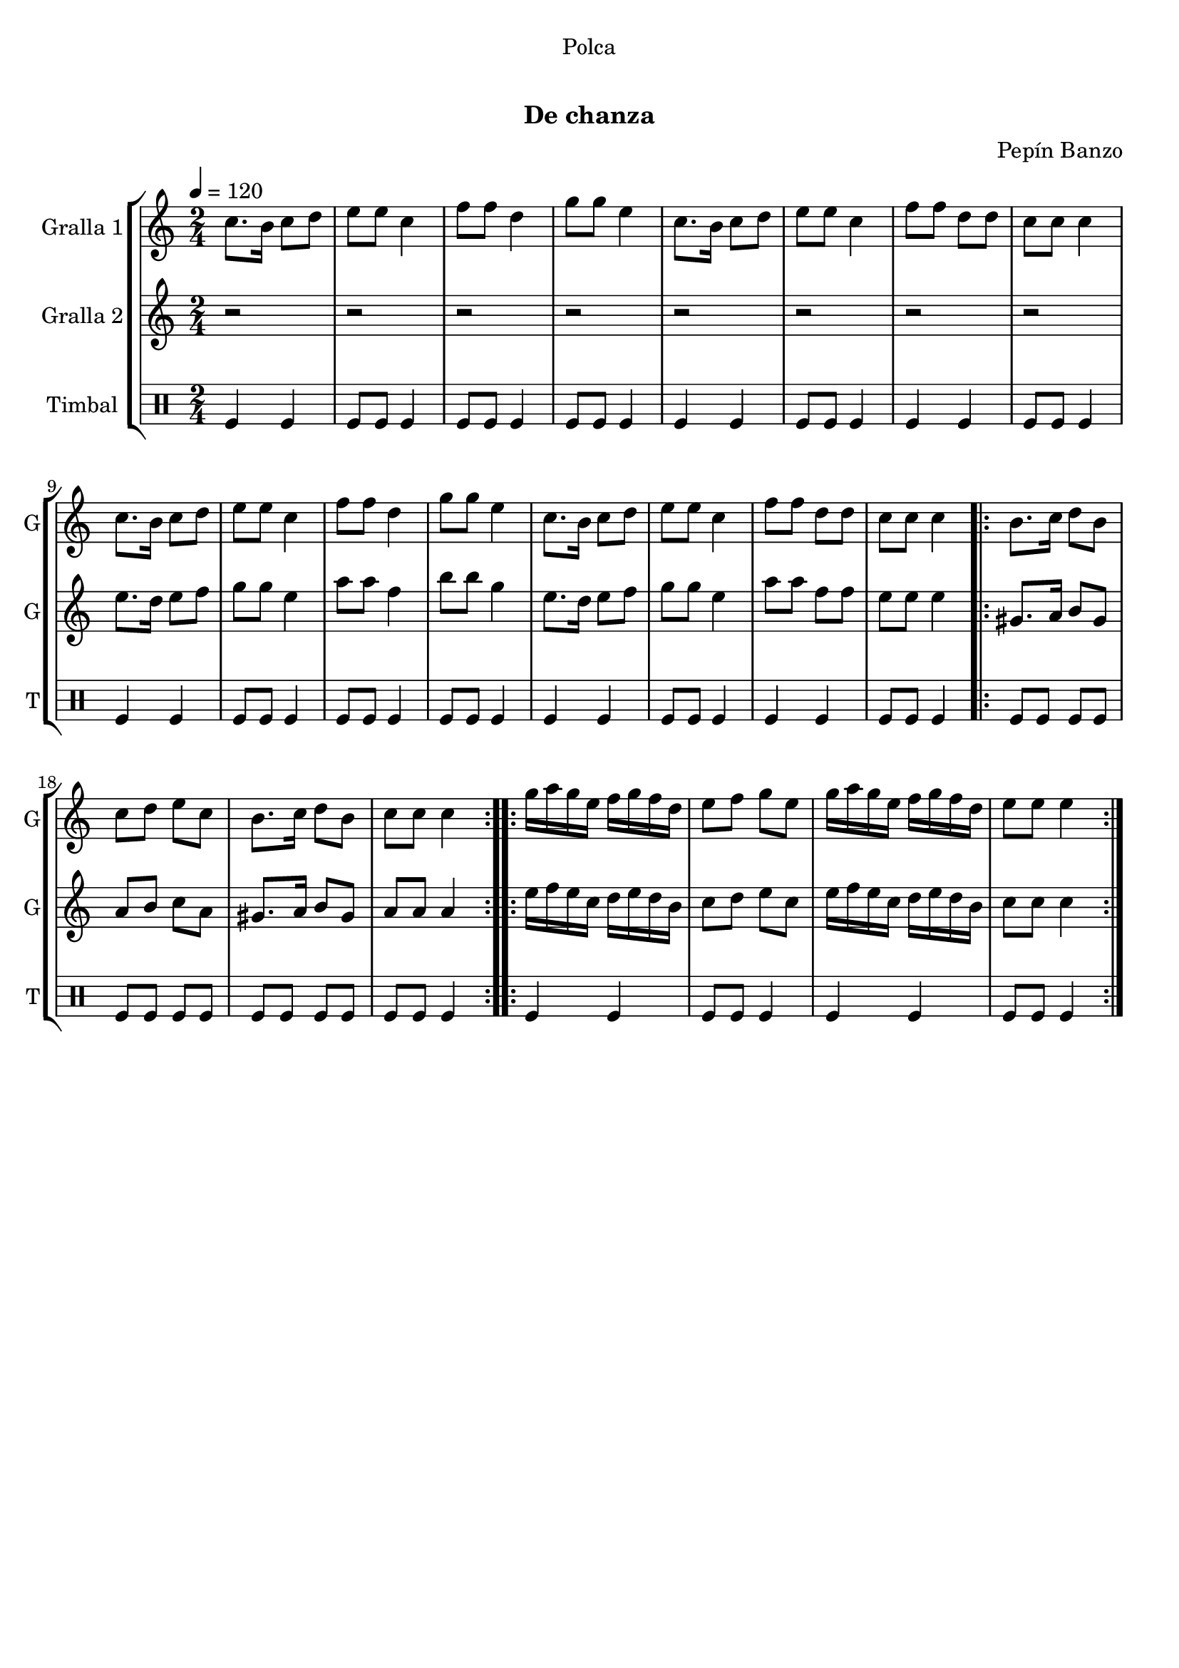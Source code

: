 \version "2.16.0"

\header {
  dedication="Polca"
  title="  "
  subtitle="De chanza"
  subsubtitle=""
  poet=""
  meter=""
  piece=""
  composer="Pepín Banzo"
  arranger=""
  opus=""
  instrument=""
  copyright="     "
  tagline="  "
}

liniaroAa =
\relative c''
{
  \tempo 4=120
  \clef treble
  \key c \major
  \time 2/4
  c8. b16 c8 d  |
  e8 e c4  |
  f8 f d4  |
  g8 g e4  |
  %05
  c8. b16 c8 d  |
  e8 e c4  |
  f8 f d d  |
  c8 c c4  |
  c8. b16 c8 d  |
  %10
  e8 e c4  |
  f8 f d4  |
  g8 g e4  |
  c8. b16 c8 d  |
  e8 e c4  |
  %15
  f8 f d d  |
  c8 c c4  |
  \repeat volta 2 { b8. c16 d8 b  |
  c8 d e c  |
  b8. c16 d8 b  |
  %20
  c8 c c4  | }
  \repeat volta 2 { g'16 a g e f g f d  |
  e8 f g e  |
  g16 a g e f g f d  |
  e8 e e4  | }
}

liniaroAb =
\relative e''
{
  \tempo 4=120
  \clef treble
  \key c \major
  \time 2/4
  r2  |
  r2  |
  r2  |
  r2  |
  %05
  r2  |
  r2  |
  r2  |
  r2  |
  e8. d16 e8 f  |
  %10
  g8 g e4  |
  a8 a f4  |
  b8 b g4  |
  e8. d16 e8 f  |
  g8 g e4  |
  %15
  a8 a f f  |
  e8 e e4  |
  \repeat volta 2 { gis,8. a16 b8 gis  |
  a8 b c a  |
  gis8. a16 b8 gis  |
  %20
  a8 a a4  | }
  \repeat volta 2 { e'16 f e c d e d b  |
  c8 d e c  |
  e16 f e c d e d b  |
  c8 c c4  | }
}

liniaroAc =
\drummode
{
  \tempo 4=120
  \time 2/4
  tomfl4 tomfl  |
  tomfl8 tomfl tomfl4  |
  tomfl8 tomfl tomfl4  |
  tomfl8 tomfl tomfl4  |
  %05
  tomfl4 tomfl  |
  tomfl8 tomfl tomfl4  |
  tomfl4 tomfl  |
  tomfl8 tomfl tomfl4  |
  tomfl4 tomfl  |
  %10
  tomfl8 tomfl tomfl4  |
  tomfl8 tomfl tomfl4  |
  tomfl8 tomfl tomfl4  |
  tomfl4 tomfl  |
  tomfl8 tomfl tomfl4  |
  %15
  tomfl4 tomfl  |
  tomfl8 tomfl tomfl4  |
  \repeat volta 2 { tomfl8 tomfl tomfl tomfl  |
  tomfl8 tomfl tomfl tomfl  |
  tomfl8 tomfl tomfl tomfl  |
  %20
  tomfl8 tomfl tomfl4  | }
  \repeat volta 2 { tomfl4 tomfl  |
  tomfl8 tomfl tomfl4  |
  tomfl4 tomfl  |
  tomfl8 tomfl tomfl4  | }
}

\book {

\paper {
  print-page-number = false
}

\bookpart {
  \score {
    \new StaffGroup {
      \override Score.RehearsalMark #'self-alignment-X = #LEFT
      <<
        \new Staff \with {instrumentName = #"Gralla 1" shortInstrumentName = #"G"} \liniaroAa
        \new Staff \with {instrumentName = #"Gralla 2" shortInstrumentName = #"G"} \liniaroAb
        \new DrumStaff \with {instrumentName = #"Timbal" shortInstrumentName = #"T"} \liniaroAc
      >>
    }
    \layout {}
  }\score { \unfoldRepeats
    \new StaffGroup {
      \override Score.RehearsalMark #'self-alignment-X = #LEFT
      <<
        \new Staff \with {instrumentName = #"Gralla 1" shortInstrumentName = #"G"} \liniaroAa
        \new Staff \with {instrumentName = #"Gralla 2" shortInstrumentName = #"G"} \liniaroAb
        \new DrumStaff \with {instrumentName = #"Timbal" shortInstrumentName = #"T"} \liniaroAc
      >>
    }
    \midi {}
  }
}

\bookpart {
  \header {instrument="Gralla 1"}
  \score {
    \new StaffGroup {
      \override Score.RehearsalMark #'self-alignment-X = #LEFT
      <<
        \new Staff \liniaroAa
      >>
    }
    \layout {}
  }\score { \unfoldRepeats
    \new StaffGroup {
      \override Score.RehearsalMark #'self-alignment-X = #LEFT
      <<
        \new Staff \liniaroAa
      >>
    }
    \midi {}
  }
}

\bookpart {
  \header {instrument="Gralla 2"}
  \score {
    \new StaffGroup {
      \override Score.RehearsalMark #'self-alignment-X = #LEFT
      <<
        \new Staff \liniaroAb
      >>
    }
    \layout {}
  }\score { \unfoldRepeats
    \new StaffGroup {
      \override Score.RehearsalMark #'self-alignment-X = #LEFT
      <<
        \new Staff \liniaroAb
      >>
    }
    \midi {}
  }
}

\bookpart {
  \header {instrument="Timbal"}
  \score {
    \new StaffGroup {
      \override Score.RehearsalMark #'self-alignment-X = #LEFT
      <<
        \new DrumStaff \liniaroAc
      >>
    }
    \layout {}
  }\score { \unfoldRepeats
    \new StaffGroup {
      \override Score.RehearsalMark #'self-alignment-X = #LEFT
      <<
        \new DrumStaff \liniaroAc
      >>
    }
    \midi {}
  }
}

}

\book {

\paper {
  print-page-number = false
  #(set-paper-size "a6landscape")
  #(layout-set-staff-size 14)
}

\bookpart {
  \header {instrument="Gralla 1"}
  \score {
    \new StaffGroup {
      \override Score.RehearsalMark #'self-alignment-X = #LEFT
      <<
        \new Staff \liniaroAa
      >>
    }
    \layout {}
  }
}

\bookpart {
  \header {instrument="Gralla 2"}
  \score {
    \new StaffGroup {
      \override Score.RehearsalMark #'self-alignment-X = #LEFT
      <<
        \new Staff \liniaroAb
      >>
    }
    \layout {}
  }
}

\bookpart {
  \header {instrument="Timbal"}
  \score {
    \new StaffGroup {
      \override Score.RehearsalMark #'self-alignment-X = #LEFT
      <<
        \new DrumStaff \liniaroAc
      >>
    }
    \layout {}
  }
}

}

